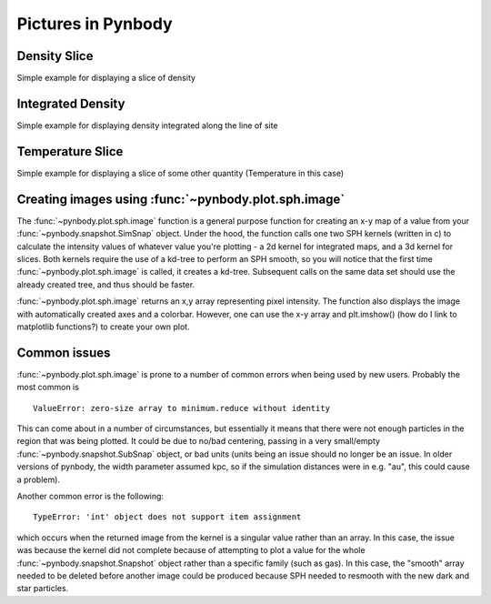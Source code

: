 .. picture tutorial

Pictures in Pynbody
===================

Density Slice
-------------
Simple example for displaying a slice of density 

.. plot:: tutorials/example_code/density_slice.py
   :include-source:

Integrated Density
------------------
Simple example for displaying density integrated along the line of site

.. plot:: tutorials/example_code/density_integrated.py
   :include-source:

Temperature Slice
-----------------
Simple example for displaying a slice of some other quantity (Temperature 
in this case)

.. plot:: tutorials/example_code/temperature_slice.py
   :include-source:

Creating images using :func:`~pynbody.plot.sph.image`
-----------------------------------------------------

The :func:`~pynbody.plot.sph.image` function is a general purpose function 
for creating an x-y map of a value from your :func:`~pynbody.snapshot.SimSnap` 
object. Under the hood, the function calls one two SPH kernels (written in c) 
to calculate the intensity values of whatever value you're plotting - a 2d 
kernel for integrated maps, and a 3d kernel for slices. Both kernels require 
the use of a kd-tree to perform an SPH smooth, so you will notice that the 
first time :func:`~pynbody.plot.sph.image` is called, it creates a kd-tree. 
Subsequent calls on the same data set should use the already created tree, 
and thus should be faster.

:func:`~pynbody.plot.sph.image` returns an x,y array representing pixel 
intensity. The function also displays the image with automatically created
axes and a colorbar. However, one can use the x-y array and plt.imshow() 
(how do I link to matplotlib functions?) to create your own plot.


Common issues
-------------

:func:`~pynbody.plot.sph.image` is prone to a number of common errors 
when being used by new users. Probably the most common is

::

   ValueError: zero-size array to minimum.reduce without identity

This can come about in a number of circumstances, but essentially it 
means that there were not enough particles in the region that was being 
plotted. It could be due to no/bad centering, passing in a very small/empty 
:func:`~pynbody.snapshot.SubSnap` object, or bad units (units being an issue should 
no longer be an issue. In older versions of pynbody, the width parameter 
assumed kpc, so if the simulation distances were in e.g. "au", this could 
cause a problem).

Another common error is the following:

:: 

   TypeError: 'int' object does not support item assignment

which occurs when the returned image from the kernel is a singular value 
rather than an array. In this case, the issue was because the kernel did 
not complete because of attempting to plot a value for the whole 
:func:`~pynbody.snapshot.Snapshot` object rather than a specific family (such 
as gas). In this case, the "smooth" array needed to be deleted before another 
image could be produced because SPH needed to resmooth with the new dark and 
star particles.
